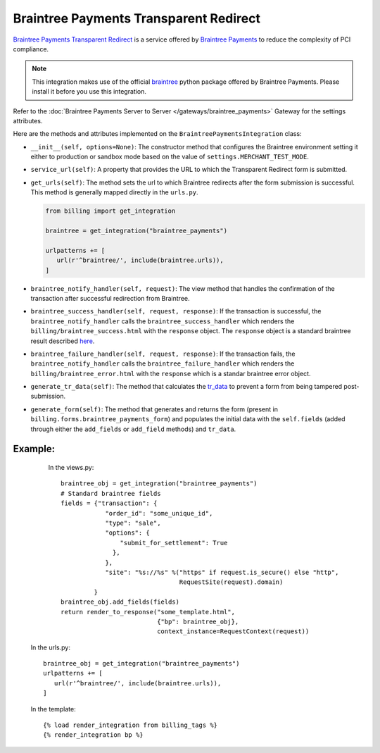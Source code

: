 ----------------------------------------
Braintree Payments Transparent Redirect
----------------------------------------

`Braintree Payments Transparent Redirect`_ is a service offered by 
`Braintree Payments`_ to reduce the complexity of PCI compliance.

.. note::

   This integration makes use of the official `braintree`_ python package offered
   by Braintree Payments. Please install it before you use this integration.

Refer to the :doc:`Braintree Payments Server to Server </gateways/braintree_payments>` Gateway for the settings attributes.

Here are the methods and attributes implemented on the ``BraintreePaymentsIntegration`` class:

* ``__init__(self, options=None)``: The constructor method that configures the 
  Braintree environment setting it either to production or sandbox mode based on
  the value of ``settings.MERCHANT_TEST_MODE``.
* ``service_url(self)``: A property that provides the URL to which the Transparent 
  Redirect form is submitted.
* ``get_urls(self)``: The method sets the url to which Braintree redirects
  after the form submission is successful. This method is generally mapped 
  directly in the ``urls.py``.

  .. code::

     from billing import get_integration

     braintree = get_integration("braintree_payments")

     urlpatterns += [
        url(r'^braintree/', include(braintree.urls)),
     ]

* ``braintree_notify_handler(self, request)``: The view method that handles the
  confirmation of the transaction after successful redirection from Braintree.
* ``braintree_success_handler(self, request, response)``: If the transaction is
  successful, the ``braintree_notify_handler`` calls the ``braintree_success_handler``
  which renders the ``billing/braintree_success.html`` with the ``response``
  object. The ``response`` object is a standard braintree result described here_.
* ``braintree_failure_handler(self, request, response)``: If the transaction
  fails, the ``braintree_notify_handler`` calls the ``braintree_failure_handler``
  which renders the ``billing/braintree_error.html`` with the ``response`` which
  is a standar braintree error object.
* ``generate_tr_data(self)``: The method that calculates the `tr_data`_ to 
  prevent a form from being tampered post-submission.
* ``generate_form(self)``: The method that generates and returns the form (present in 
  ``billing.forms.braintree_payments_form``) and populates the initial data
  with the ``self.fields`` (added through either the ``add_fields`` or ``add_field``
  methods) and ``tr_data``.


Example:
--------

    In the views.py::

       braintree_obj = get_integration("braintree_payments")
       # Standard braintree fields
       fields = {"transaction": {
                   "order_id": "some_unique_id",
                   "type": "sale",
                   "options": {
                       "submit_for_settlement": True
                     },
                   },
                   "site": "%s://%s" %("https" if request.is_secure() else "http",
                                       RequestSite(request).domain)
                }
       braintree_obj.add_fields(fields)
       return render_to_response("some_template.html", 
                                 {"bp": braintree_obj},
                                 context_instance=RequestContext(request))

   In the urls.py::

      braintree_obj = get_integration("braintree_payments")
      urlpatterns += [
         url(r'^braintree/', include(braintree.urls)),
      ]
      
   In the template::

      {% load render_integration from billing_tags %}
      {% render_integration bp %}


.. _`Braintree Payments Transparent Redirect`: http://www.braintreepayments.com/gateway/api
.. _`Braintree Payments`: http://www.braintreepayments.com/
.. _`braintree`: http://pypi.python.org/pypi/braintree/
.. _here: http://www.braintreepayments.com/docs/python/transactions/result_handling
.. _`tr_data`: http://www.braintreepayments.com/docs/python/transactions/create_tr#tr_data
